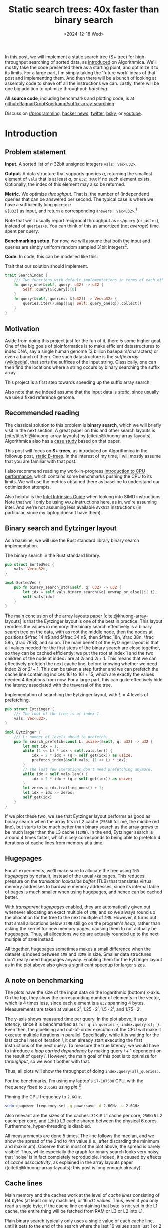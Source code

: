 #+title: Static search trees: 40x faster than binary search
#+filetags: @results @walkthrough hpc binary-search popular data-structure
#+OPTIONS: ^:{} num:t
#+hugo_front_matter_key_replace: author>authors
#+toc: headlines 3
#+PROPERTY: header-args :eval never-export
#+hugo_level_offset: 0
#+hugo_paired_shortcodes: %notice %detail
#+hugo_aliases: /posts/high-throughput-searching-1
#+date: <2024-12-18 Wed>

In this post, we will implement a static search tree (S+ tree) for
high-throughput searching of sorted data, as [[https://en.algorithmica.org/hpc/data-structures/s-tree/][introduced]] on Algorithmica.
We'll mostly take the code presented there as a starting point, and optimize it
to its limits. For a large part, I'm simply taking the 'future work' ideas of that post
and implementing them. And then there will be a bunch of looking at assembly
code to shave off all the instructions we can.
Lastly, there will be one big addition to optimize throughput: /batching/.


All *source code*, including benchmarks and plotting code, is at [[https://github.com/RagnarGrootKoerkamp/suffix-array-searching/tree/master/static-search-tree][github:RagnarGrootKoerkamp/suffix-array-searching]].

Discuss on [[https://www.reddit.com/r/programming/comments/1hqo19u/static_search_trees_40x_faster_than_binary_search/][r/programming]], [[https://news.ycombinator.com/item?id=42562847][hacker news]], [[https://x.com/curious_coding/status/1873714665416802707][twitter]], [[https://bsky.app/profile/did:plc:olhpu3lwhpafue3jjmhat4mj/post/3lefovqut3c2g][bsky]], or [[https://www.youtube.com/watch?v=hAO7YiwOcCg&t=1903s][youtube]].

* Introduction
** Problem statement
*Input.* A sorted list of $n$ 32bit unsigned integers =vals: Vec<u32>=.

*Output.* A data structure that supports queries $q$, returning the smallest
element of =vals= that is at least $q$, or =u32::MAX= if no such element exists.
Optionally, the index of this element may also be returned.

*Metric.* We optimize /throughput/. That is, the number of (independent) queries
that can be answered per second. The typical case is where we have a
sufficiently long =queries:
&[u32]= as input, and return a corresponding =answers: Vec<u32>=.[fn::For those
not familiar with Rust syntax, =Vec<u32>= is simply an allocated vector of 32
bit unsigned integers, like =std::vector= in C++. =&[u32]= is a /slice/ (or
/view/) pointing to some non-owned memory. =[u32; 8]= is an array of 8 elements,
like =std::array<unsigned int, 8>=.]

Note that we'll usually report reciprocal throughput as =ns/query= (or just
=ns=), instead of =queries/s=. You can think of this as amortized (not /average/) time spent per query.

*Benchmarking setup.* For now, we will assume that both the input and queries
are simply uniform random sampled 31bit integers[fn::You'll see later why not 32bit].

*Code.*
In code, this can be modelled like this:
#+name: trait
#+caption: Trait that our solution should implement.
#+begin_src rust
trait SearchIndex {
    /// Two functions with default implementations in terms of each other.
    fn query_one(&self, query: u32) -> u32 {
        Self::query(&[query])[0]
    }
    fn query(&self, queries: &[u32]) -> Vec<u32> {
        queries.iter().map(|&q| Self::query_one(q)).collect()
    }
}
#+end_src

** Motivation
Aside from doing this project just for the fun of it, there /is/ some higher
goal.
One of the big goals of bioinformatics is to make efficient datastructures to
index DNA, say a single human genome (3 billion basepairs/characters) or even a
bunch of them. One such datastructure is the /suffix array/ ([[https://en.wikipedia.org/wiki/Suffix_array][wikipedia]]), that
sorts the suffixes of the input string. Classically, one can then find the
locations where a string occurs by binary searching the suffix array.

This project is a first step towards speeding up the suffix array search.

Also note that we indeed assume that the input data is /static/, since usually
we use a fixed reference genome.

** Recommended reading
The classical solution to this problem is *binary search*, which we will briefly
visit in the next section. A great paper on this and other search layouts is
[cite/title/b:@khuong-array-layouts] by [cite/t:@khuong-array-layouts].
Algorithmica also has a [[https://en.algorithmica.org/hpc/data-structures/binary-search/][case study]] based on that paper.

This post will focus on *S+ trees*, as introduced on Algorithmica in the
followup post, [[https://en.algorithmica.org/hpc/data-structures/s-tree/][static B-trees]]. In the interest of my time, I will mostly assume
that you are familiar with that post.

I also recommend reading my work-in-progress [[../cpu-benchmarks][introduction to CPU performance]],
which contains some benchmarks pushing the CPU to its limits. We will use the
metrics obtained there as baseline to understand our optimization attempts.

Also helpful is the [[https://www.intel.com/content/www/us/en/docs/intrinsics-guide/index.html#=undefined&techs=AVX_ALL][Intel Intrinsics Guide]] when looking into SIMD instructions.
Note that we'll only be using =AVX2= instructions here, as in, we're assuming
intel. And we're not assuming less available =AVX512= instructions (in
particular, since my laptop doesn't have them).

** Binary search and Eytzinger layout
As a baseline, we will use the Rust standard library binary search implementation.

#+name: binary-search
#+caption: The binary search in the Rust standard library.
#+begin_src rust
pub struct SortedVec {
    vals: Vec<u32>,
}

impl SortedVec {
    pub fn binary_search_std(&self, q: u32) -> u32 {
        let idx = self.vals.binary_search(&q).unwrap_or_else(|i| i);
        self.vals[idx]
    }
}
#+end_src

The main conclusion of the array layouts paper [cite:@khuong-array-layouts] is
that the Eytzinger layout is one of the best in practice.
This layout reorders the values in memory: the binary search effectively is a
binary search tree on the data, with as root the middle node, then the nodes at
positions $\frac 14 n$ and $\frac 34 n$, then $\frac 18n, \frac 38n, \frac 58n,
\frac 78n$, and so on. The main benefit of the Eytzinger layout is that all values needed
for the first steps of the binary search are close together, so they can be
cached efficiently: we put the root at index $1$ and the two children of the
node at index $i$ are at $2i$ and $2i+1$. This means that we can effectively
prefetch the next cache line, before knowing whether we need index $2i$ or
$2i+1$. This can be taken a step further and we can prefetch the cache line
containing indices $16i$ to $16i+15$, which are exactly the values needed 4
iterations from now.
For a large part, this can quite effectively hide the latency associated with
the traversal of the tree.

#+name: eytzinger
#+caption: Implementation of searching the Eytzinger layout, with $L=4$ levels of prefetching.
#+begin_src rust
pub struct Eytzinger {
    /// The root of the tree is at index 1.
    vals: Vec<u32>,
}

impl Eytzinger {
    /// L: number of levels ahead to prefetch.
    pub fn search_prefetch<const L: usize>(&self, q: u32) -> u32 {
        let mut idx = 1;
        while (1 << L) * idx < self.vals.len() {
            idx = 2 * idx + (q > self.get(idx)) as usize;
            prefetch_index(&self.vals, (1 << L) * idx);
        }
        // The last few iterations don't need prefetching anymore.
        while idx < self.vals.len() {
            idx = 2 * idx + (q > self.get(idx)) as usize;
        }
        let zeros = idx.trailing_ones() + 1;
        let idx = idx >> zeros;
        self.get(idx)
    }
}
#+end_src

If we plot these two, we see that Eytzinger layout performs as good as binary
search when the array fits in L2 cache (=256kB= for me, the middle red line), but starts to be much
better than binary search as the array grows to be much larger than the L3 cache (=12MB=).
In the end, Eytzinger search is around 4 times faster, which nicely corresponds
to being able to prefetch 4 iterations of cache lines from memory at a time.

#+attr_html: :class inset large
#+caption: Query throughput of binary search and Eytzinger layout as the size of the input increases. At =1GB= input, binary search needs around =1150ns/query=, while Eytzinger is 6x faster at =200ns/query=. (I'm sorry for the two blue lines here. The top one is binary search and the bottom one Eytzinger. Getting all the plots to work took long enough, and customizing all the colours is annoying, so I'm just using cycling through the default colours. Unfortunately that ended up with two equal colours here. At least colours *will* be consistent from one plot to the next.)
[[file:plots/1-binary-search.svg][file:plots/1-binary-search.svg]]

** Hugepages
For all experiments, we'll make sure to allocate the tree using =2MB= /hugepages/
by default, instead of the usual =4kB= pages.
This reduces pressure on the /translation lookaside buffer/ (TLB) that
translates virtual memory addresses to hardware memory addresses, since its
internal table of pages is much smaller when using hugepages, and hence can be
cached better.

With /transparent hugepages/ enabled, they are automatically given out whenever
allocating an exact multiple of =2MB=, and so we always round up the allocation
for the tree to the next multiple of =2MB=. However, it turns out that small
allocations below =32MB= still go on the program's /heap/, rather than asking
the kernel for new memory pages, causing them to not actually be hugepages.
Thus, all allocations we do are actually rounded up to the next multiple of
=32MB= instead.

All together, hugepages sometimes makes a small difference when the dataset is
indeed between =1MB= and =32MB= in size. Smaller data structures don't really need
hugepages anyway. Enabling them for the Eytzinger layout as in the plot above
also gives a significant speedup for larger sizes.

** A note on benchmarking
The plots have the size of the input data on the logarithmic (bottom) x-axis. On the top,
they show the corresponding number of elements in the vector, which is 4 times
less, since each element is a =u32= spanning 4 bytes.
Measurements are taken at values $2^i$, $1.25 \cdot 2^i$, $1.5\cdot 2^i$, and
$1.75\cdot 2^i$.

The y-axis shows measured time per query. In the plot above, it says
/latency/, since it is benchmarked as =for q in queries { index.query(q); }=.
Even then, the pipelining and out-of-order execution of the CPU will make it
execute multiple iterations in parallel. Specifically, while it is waiting for
the last cache lines of iteration $i$, it can already start executing the first
instructions of the next query. To measure the true latency, we would have to
introduce a /loop carried dependency/ by making query $i+1$ dependent on the
result of query $i$.
However, the main goal of this post is to optimize for /throughput/, so we won't
bother with that.

Thus, all plots will show the throughput of doing =index.query(all_queries)=.

For the benchmarks, I'm using my laptop's =i7-10750H= CPU, with the frequency
fixed to =2.6GHz= using [[pin]].[fn::One might argue that this is unrealistic since
in practice processors /do/ have dynamic frequencies, but here I prefer reproducible
benchmarks over realistic benchmarks.]

#+name: pin
#+caption: Pinning the CPU frequency to =2.6GHz=.
#+begin_src sh
sudo cpupower frequency-set -g powersave -d 2.6GHz -u 2.6GHz
#+end_src

Also relevant are the sizes of the caches: =32KiB= L1 cache per core, =256KiB=
L2 cache per core, and =12MiB= L3 cache shared between the physical 6 cores.
Furthermore, hyper-threading is disabled.

All measurements are done 5 times. The line follows the median, and we show the
spread of the 2nd to 4th value (i.e., after discarding the minimum and maximum).
Observe that in most of the plot above, the spread is barely visible! Thus,
while especially the graph for binary search looks very noisy, that 'noise' is
in fact completely reproducible. Indeed, it's caused by effects of /cache
associativity/, as explained in the array layouts paper
([cite/t:@khuong-array-layouts]; this post is long enough already).

** Cache lines

Main memory and the caches work at the level of /cache lines/ consisting of 64
bytes (at least on my machine), or 16 =u32= values. Thus, even if you only read a single byte, if
the cache line containing that byte is not yet in the L1 cache, the entire thing
will be fetched from RAM or L3 or L2 into L1.

Plain binary search typically only uses a single value of each cache line,
until it gets to the end of the search where the last 16 values span just 1 or 2
cache lines.

The Eytzinger layout suffers the same problem: even though the next cache line
can be prefetched, it still only uses a single value in each.
This fundamentally means that both these search schemes are using the available
memory bandwidth quite inefficiently, and since most of what they are doing is
waiting for memory to come through, that's not great.
Also, while that's not relevant /yet/, when doing this with many threads in
parallel, or with batching, single-core RAM throughput and the throughput of the
main memory itself become a bottleneck.

It would be much better if /somehow/, we could use the information in each cache
line much more efficiently ;)

We can do that by storing our data in a different way. Instead of storing it
layer by layer, so that each iteration goes into a new layer,
we can store 4 layers of the tree at a time ([[node]]). That takes 15 values, and could
nicely be padded into a full cache line. Then when we fetch a cache line, we can
use it for 4 iterations at once -- much better!
On the other hand, now we can't prefetch upcoming cache lines in advance
anymore, so that overall the latency will be the same. But we fetch up to 4
times fewer cache lines overall, which should help throughput.

Unfortunately, I don't have code and plots here, because what I really want to
focus on is the next bit.

#+name: node
#+caption: The first two rows show how we could pack four layers of the Eytzinger search into a single cache line. The first follows a classic binary search layout, while the second applies the Eytzinger layout recursively. The third row shows an S-tree node instead. For simplicity and clarity, I'm using consecutive values, but in practice, this would be any list of sorted numbers.
#+attr_html: :class inset large
[[./packed-eytzinger.svg][file:packed-eytzinger.svg]]

** S-trees and B-trees

We just ended with a /node/ of 15 values that represent a height-4 search tree
in which we can binary search. From there, it's just a small step to S-trees.

*B-trees.* But first I have to briefly mention B-trees though ([[https://en.wikipedia.org/wiki/B-tree][wikipedia]]). Those are
the more classic dynamic variant, where nodes are linked together via pointers.
As wikipedia writes, they are typically used with much larger block sizes, for
example 4kB, since files read from disk usually come in 4kB chunks. Thus, they
also have much larger branching factors.

*S-trees.* But we will instead use S-trees, as named so by Algorithmica.  They
are a nice middle ground between the high branching factor of B-trees, and the
compactness of the Eytzinger layout.
Instead of interpreting the 15 values as a search tree, we can also store them
in a sorted way, and consider them as a 16-ary search tree: the 15 values simply
split the data in the subtree into 16 parts, and we can do a linear scan to find
which part to recurse into.
But if we store 15 values and one padding in a cache line, we might as well make
it 16 values and have a branching factor of 17 instead.

*S+ trees.* B-trees and S-trees only store each value once, either in a leaf node or
in an internal node. This turns out to be somewhat annoying, since we must track
in which layer the result was found. To simplify this, we can store /all/ values
as a leaf, and /duplicate/ them in the internal nodes. This is then called a B+
tree or S+ tree. However, I will be lazy and just use S-tree to include this modification.

#+name: stree-full
#+caption: An example of a 'full' S+ tree (that I will from now just call S-tree) on 18 values with nodes of size $B=2$ and branching factor $B+1=3$. Each internal node stores the smallest value in the subtree on its right. In memory, the layers are simply packed together behind each other.
#+attr_html: :class inset large
[[./full.svg][file:full.svg]]

A full S-tree can be navigated in a way similar to the Eytzinger layout: The
node (note: not[fn::;)] value) at index $i$ has its $B+1$ child-nodes at indices $(B+1)\cdot i + 1 + \{0, \dots, B\}$.

When the tree is only partially filled, the full layout can waste a lot of space
([[stree-partial]]). Instead, we can /pack/ the layers together, by storing the
offset $o_\ell$ of each layer.

The children of node $o_\ell + i$ are then at $o_{\ell+1} + (B+1)\cdot i + \{0, \dots, B\}$.

#+name: stree-partial
#+caption: The /full/ representation can be inefficient. The /packed/ representation removes the empty space, and explicitly stores the offset $o_\ell$ where each layer starts.
#+attr_html: :class inset large
[[./partial.svg][file:partial.svg]]

At last, let's have a look at some code. Each node in the tree is simply
represented as a list of $N=16$ =u32= values. We explicitly ask that nodes are
aligned to 64byte cache line boundaries.

#+name: node
#+caption: Search tree node, aligned to a 64 byte cache line. For now, N is always 16. The values in a node must always be sorted.
#+begin_src rust
#[repr(align(64))]
pub struct TreeNode<const N: usize> {
    data: [u32; N],
}
#+end_src

The S-tree itself is simply a list of nodes, and the offsets where each layer starts.

#+name: stree
#+caption: The S-tree data structure. It depends on the number of values per node $B$ (usually 16 but sometimes 15) and the size of each node $N$ (always 16).
#+begin_src rust
/// N: #elements in a node, always 16.
/// B: branching factor <= N+1. Typically 17.
pub struct STree<const B: usize, const N: usize> {
    /// The list of tree nodes.
    tree: Vec<TreeNode<N>>,
    /// The root is at index tree[offsets[0]].
    /// It's children start at tree[offsets[1]], and so on.
    offsets: Vec<usize>,
}
#+end_src

To save some space, and focus on the interesting part (to me, at least), I will
not show any code for constructing S-trees. It's a whole bunch of uninteresting
fiddling with indices, and takes a lot of time to get right. Also, construction
is not optimized at all currently. Anyway, find the code [[https://github.com/RagnarGrootKoerkamp/suffix-array-searching/tree/master/static-search-tree/src][here]].

What we /will/ look at, is code for searching S-trees.

#+name: search-one
#+caption: Initial code for searching S-trees, directly adapted from https://en.algorithmica.org/hpc/data-structures/s-tree/#searching. The =find= function finds the index of the child of the current node.
#+begin_src rust
fn search(&self, q: u32, find: impl Fn(&TreeNode<N>, u32) -> usize) -> u32 {
    let mut k = 0;
    for o in self.offsets[0..self.offsets.len()-1] {
        let jump_to = find(self.node(o + k), q);
        k = k * (B + 1) + jump_to;
    }

    let o = self.offsets.last().unwrap();
    // node(i) returns tree[i] using unchecked indexing.
    let mut idx = find(self.node(o + k), q);
    // get(i, j) returns tree[i].data[j] using unchecked indexing.
    self.get(o + k + idx / N, idx % N)
}
#+end_src

Our first step will be optimizing the =find= function.

* Optimizing =find=
** Linear
Let's first precisely define what we want =find= to do:
it's input is a node with 16 sorted values and a query value $q$, and it should return
the index of the first element that is at least $q$.

Some simple code for this is [[find-linear]].

#+name: find-linear
#+caption: A linear scan for the first element $\geq q$, that breaks as soon as it is found.
#+begin_src rust
pub fn find_linear(&self, q: u32) -> usize {
    for i in 0..N {
        if self.data[i] >= q {
            return i;
        }
    }
    N
}
#+end_src

The results are not very impressive yet.

#+attr_html: :class inset large
#+caption: The initial version of our S-tree search is quite a bit slower than the Eytzinger layout. In this and following plots, 'old' lines will be dimmed, and the best previous and best new line slightly highlighted. Colours will be consistent from one plot to the next.
[[file:plots/2-find-linear.svg][file:plots/2-find-linear.svg]]

** Auto-vectorization

As it turns out, the early =return;= in [[find-linear]] is really bad for performance,
since the branch predictor can't do a good job on it.

Instead, we can /count/ the number of values less than $q$, and return that as
the index of the first value $\geq q$. (Example: all values $\geq q$ index
gives index 0.)

#+name: linear-count
#+caption: Counting values $< q$ instead of an early break. The =if self.data[i] < q= can be optimized into branchless code.
#+begin_src rust
pub fn find_linear_count(&self, q: u32) -> usize {
    let mut count = 0;
    for i in 0..N {
        if self.data[i] < q {
            count += 1;
        }
    }
    count
}
#+end_src

In fact, the code is not just branchless, but actually it's auto-vectorized into
SIMD instructions!

#+name: linear-count-asm
#+caption: Code Snippet [[linear-count]] is auto-vectorized!
#+begin_src asm
vmovdqu      (%rax,%rcx), %ymm1     ; load data[..8]
vmovdqu      32(%rax,%rcx), %ymm2   ; load data[8..]
vpbroadcastd %xmm0, %ymm0           ; 'splat' the query value
vpmaxud      %ymm0, %ymm2, %ymm3    ; v
vpcmpeqd     %ymm3, %ymm2, %ymm2    ; v
vpmaxud      %ymm0, %ymm1, %ymm0    ; v
vpcmpeqd     %ymm0, %ymm1, %ymm0    ; 4x compare query with values
vpackssdw    %ymm2, %ymm0, %ymm0    ;
vpcmpeqd     %ymm1, %ymm1, %ymm1    ; v
vpxor        %ymm1, %ymm0, %ymm0    ; 2x negate result
vextracti128 $1, %ymm0, %xmm1       ; v
vpacksswb    %xmm1, %xmm0, %xmm0    ; v
vpshufd      $216, %xmm0, %xmm0     ; v
vpmovmskb    %xmm0, %ecx            ; 4x extract mask
popcntl      %ecx, %ecx             ; popcount the 16bit mask
#+end_src

To save some space: you can find this and further results for this section in
[[find-results]] at the end of the section.

This auto-vectorized version is over two times faster than the linear find,
and now clearly beats Eytzinger layout!

** Trailing zeros
We can also roll our own SIMD. The SIMD version of the original linear scan idea
does 16 comparisons in parallel, converts that to a bitmask, and then counts the
number of trailing zeros. Using =#[feature(portable_simd)]=, that looks like this:

#+name: find-ctz
#+caption: A =find= implementation using the /count-trailing-zeros/ instruction.
#+begin_src rust
pub fn find_ctz(&self, q: u32) -> usize {
    // Simd<u32, N> is the protable-rust type for a SIMD vector of N(=16) u32 values.
    let data: Simd<u32, N> = Simd::from_slice(&self.data[0..N]);
    // splat takes a single u32 value, and copies it to all N lanes.
    let q = Simd::splat(q);
    let mask = q.simd_le(data);
    mask.first_set().unwrap_or(N)
}
#+end_src

#+caption: Assembly code for Code Snippet [[find-ctz]]. Instead of ending with =popcntl=, this ends with =tzcntl=.
#+begin_src asm
vpminud      32(%rsi,%r8), %ymm0, %ymm1  ; take min of data[8..] and query
vpcmpeqd     %ymm1, %ymm0, %ymm1         ; does the min equal query?
vpminud      (%rsi,%r8), %ymm0, %ymm2    ; take min of data[..8] and query
vpcmpeqd     %ymm2, %ymm0, %ymm2         ; does the min equal query?
vpackssdw    %ymm1, %ymm2, %ymm1         ; pack the two results together, interleaved as 16bit words
vextracti128 $1, %ymm1, %xmm2            ; extract half (both halves are equal)
vpacksswb    %xmm2, %xmm1, %xmm1         ; go down to 8bit values, but weirdly shuffled
vpshufd      $216, %xmm1, %xmm1          ; unshuffle
vpmovmskb    %xmm1, %r8d                 ; extract the high bit of each 8bit value.
orl          $65536,%r8d                 ; set bit 16, to cover the unwrap_or(N)
tzcntl       %r8d,%r15d                  ; count trailing zeros
#+end_src

Now, let's look at this generated code in a bit more detail.

First up: why does ~simd_le~ translate into =min= and =cmpeq=?

From checking the [[https://www.intel.com/content/www/us/en/docs/intrinsics-guide/index.html#=undefined&techs=AVX_ALL&text=_mm256_cmp][Intel Intrinsics Guide]], we find out that there are only signed
comparisons, while our data is unsigned. For now, let's just assume that all
values fit in 31 bits and are at most =i32::MAX=. Then, we can transmute our input
to =Simd<i32, 8>= without changing its meaning.

#+attr_shortcode: assumption
#+begin_notice
Both input values and queries are between =0= and =i32::MAX=.

Eventually we can fix this by either taking =i32= input directly, or by shifting
=u32= values to fit in the =i32= range.
#+end_notice


#+name: ctz-signed
#+caption: Same as before, but now using =i32= values instead of =u32=.
#+begin_src diff
 pub fn find_ctz_signed(&self, q: u32) -> usize
 where
     LaneCount<N>: SupportedLaneCount,
 {
-    let data: Simd<u32, N> = Simd::from_slice(                   &self.data[0..N]   );
+    let data: Simd<i32, N> = Simd::from_slice(unsafe { transmute(&self.data[0..N]) });
-    let q = Simd::splat(q       );
+    let q = Simd::splat(q as i32);
     let mask = q.simd_le(data);
     mask.first_set().unwrap_or(N)
 }
#+end_src

#+name: ctz-signed-asm
#+caption: The two =vpminud= and =vpcmpeqd= instructions are gone now and merged into =vpcmpgtd=, but instead we got a =vpxor= back :/ (Ignore the different registers being used in the old versus the new version.)
#+begin_src diff
-vpminud      32(%rsi,%r8), %ymm0, %ymm1
-vpcmpeqd     %ymm1, %ymm0, %ymm1
+vpcmpgtd     32(%rsi,%rdi), %ymm1, %ymm2 ; is query(%ymm1) > data[8..]?
-vpminud      (%rsi,%r8), %ymm0, %ymm2
-vpcmpeqd     %ymm2, %ymm0, %ymm2
+vpcmpgtd     (%rsi,%rdi), %ymm1, %ymm1   ; is query(%ymm1) > data[..8]?
 vpackssdw    %ymm2, %ymm1, %ymm1         ; pack results
+vpxor        %ymm0, %ymm1, %ymm1         ; negate results (ymm0 is all-ones)
 vextracti128 $1, %ymm1, %xmm2            ; extract u16x16
 vpacksswb    %xmm2, %xmm1, %xmm1         ; shuffle
 vpshufd      $216, %xmm1, %xmm1          ; extract u8x16
 vpmovmskb    %xmm1, %edi                 ; extract u16 mask
 orl          $65536,%edi                 ; add bit to get 16 when none set
 tzcntl       %edi,%edi                   ; count trailing zeros
#+end_src

It turns out there is only a =>= instruction in SIMD, and not ~>=~, and so there
is no way to avoid inverting the result.

We also see a =vpshufd= instruction that feels /very/ out of place. What's
happening is that while packing the result of the 16 =u32= comparisons down to a
single 16bit value, data is interleaved in an unfortunate way, and we need to
fix that.
Here, Algorithmica takes the approach of 'pre-shuffling' the values in each
node to counter for the unshuffle instruction.
They also suggest using =popcount= instead, which is indeed what we'll do next.

** Popcount
As we saw, the drawback of the trailing zero count approach is that the order of
the lanes must be preserved. Instead, we'll now simply count the number of lanes
with a value less than the query, similar to the auto-vectorized SIMD before,
so that the order of lanes doesn't matter.

#+name: popcount-1
#+caption: Using popcount instead of trailing zeros.
#+begin_src diff
 pub fn find_popcnt_portable(&self, q: u32) -> usize
 where
     LaneCount<N>: SupportedLaneCount,
 {
     let data: Simd<i32, N> = Simd::from_slice(unsafe { transmute(&self.data[0..N]) });
     let q = Simd::splat(q as i32);
-    let mask = q.simd_le(data);
+    let mask = q.simd_gt(data);
-    mask.first_set().unwrap_or(N)
+    mask.to_bitmask().count_ones() as usize
 }
#+end_src

#+name: popcount-1-asm
#+caption: the =xor= and =or= instructions are gone, but we are still stuck with the sequence of 5 instructions to go from the comparison results to an integer bitmask.
#+begin_src diff
 vpcmpgtd     32(%rsi,%rdi), %ymm0, %ymm1
 vpcmpgtd     (%rsi,%rdi), %ymm0, %ymm0
 vpackssdw    %ymm1, %ymm0, %ymm0     ; 1
-vpxor        %ymm0, %ymm1, %ymm1
 vextracti128 $1, %ymm0, %xmm1        ; 2
 vpacksswb    %xmm1, %xmm0, %xmm0     ; 3
 vpshufd      $216, %xmm0, %xmm0      ; 4
 vpmovmskb    %xmm0, %edi             ; 5
-orl          $65536,%edi
+popcntl      %edi, %edi
#+end_src


Ideally we would like to =movmsk= directly on the =u16x16= output of the first
pack instruction, =vpackssdw=, to get the highest bit of each of the 16 16-bit values.
Unfortunately, we are again let down by AVX2: there are =movemask= [[https://www.intel.com/content/www/us/en/docs/intrinsics-guide/index.html#=undefined&techs=AVX_ALL&text=movms][instructions]]
for =u8=, =u32=, and =u64=, but not for =u16=.

Also, the =vpshufd= instruction is now provably useless, so it's slightly
disappointing the compiler didn't elide it. Time to write the SIMD by hand instead.

** Manual SIMD
As it turns out, we can get away without most of the packing!
Instead of using =vpmovmskb= (=_mm256_movemask_epi8=) on 8bit data, we can
actually just use it directly on the 16bit output of =vpackssdw=!
Since the comparison sets each lane to all-zeros or all-ones, we can safely read
the most significant /and/ middle bit, and divide the count by two at the
end.[fn::
It would be really cool if we could teach compilers this trick. It already
auto-vectorized the counting code anyway, so this is not that much more work I'd
say.]

#+name: popcount
#+caption: Manual version of the SIMD code, by explicitly using the intrinsics. This is kinda ugly now, and there's a lot of transmuting (casting) going on between =[u32; 8]=, =Simd<u32, 8>= and the native =__m256i= type, but we'll have to live with it.
#+begin_src rust
pub fn find_popcnt(&self, q: u32) -> usize {
    // We explicitly require that N is 16.
    let low: Simd<u32, 8> = Simd::from_slice(&self.data[0..N / 2]);
    let high: Simd<u32, 8> = Simd::from_slice(&self.data[N / 2..N]);
    let q_simd = Simd::<_, 8>::splat(q as i32);
    unsafe {
        use std::mem::transmute as t;
        // Transmute from u32 to i32.
        let mask_low = q_simd.simd_gt(t(low));
        let mask_high = q_simd.simd_gt(t(high));
        // Transmute from portable_simd to __m256i intrinsic types.
        let merged = _mm256_packs_epi32(t(mask_low), t(mask_high));
        // 32 bits is sufficient to hold a count of 2 per lane.
        let mask: i32 = _mm256_movemask_epi8(t(merged));
        mask.count_ones() as usize / 2
    }
}
#+end_src

#+name: popcount-asm
#+caption: Only 5 instructions total are left now. Note that there is no explicit division by 2, since this is absorbed into the pointer arithmetic in the remainder, after the function is inlined.
#+begin_src diff
 vpcmpgtd     (%rsi,%rdi), %ymm0, %ymm1
 vpcmpgtd     32(%rsi,%rdi), %ymm0, %ymm0
 vpackssdw    %ymm0, %ymm1, %ymm0
-vextracti128 $1, %ymm0, %xmm1
-vpacksswb    %xmm1, %xmm0, %xmm0
-vpshufd      $216, %xmm0, %xmm0
-vpmovmskb    %xmm0, %edi
+vpmovmskb    %ymm0, %edi
 popcntl      %edi, %edi
#+end_src

Now let's have a look at the results of all this work.

#+name: find-results
#+attr_html: :class inset large
#+caption: Using the S-tree with an optimized =find= function improves throughput from =240ns/query= for Eytzinger to =140ns/query= for the auto-vectorized one, and down to =115ns/query= for the final hand-optimized version, which is over 2x speedup!
[[file:plots/3-find.svg][file:plots/3-find.svg]]

As can be seen very nicely in this plot, each single instruction that we remove
gives a small but consistent improvement in throughput. The biggest improvement
comes from the last step, where we indeed shaved off 3 instructions.

In fact, we can analyse this plot a bit more:
- For input up to $2^6=64$ bytes, the performance is constant, since in this
  case the 'search tree' only consists of the root node.
- Up to input of size $2^{10}$, the tree has two layers, and the performance is constant.
- Similarly, we see the latency jumping up at size $2^{14}$, $2^{18}$, $2^{22}$
  and $2^{26}$, each time because a new layer is added to the tree. (Or rather,
  the jumps are at powers of the branching factor $B+1=17$ instead of $2^4=16$, but you get the idea.)
- In a way, we can also (handwaivily) interpret the x-axis as time: each time
  the graph jumps up, the height of the jump is pretty much the time spent on
  processing that one extra layer of the tree.
- Once we exceed the size of L3 cache, things slow down quickly. At that
  point, each extra layer of the tree adds a significant amount of time, since
  waiting for RAM is inherently slow.
- On the other hand, once we hit RAM, the slowdown is more smooth rather than
  stepwise. This is because L3 is still able to cache a fraction of the
  data structure, and that fraction only decreases slowly.
- Again handwavily, we can also interpret the x-axis as a snapshot of space
  usage at a fixed moment in time: the first three layers of the tree fit in L1.
  The 4th and 5th layers fit in L2 and L3. Once the tree is 6 layers deep, the
  reads of that layer will mostly hit RAM, and any additional layers for sure
  are going to RAM.

From now on, this last version, =find_popcnt=, is the one we will be using.

* Optimizing the search
** Batching
As promised, the first improvement we'll make is /batching/.
Instead of processing one query at a time, we can process multiple (many) queries
at once. This allows the CPU to work on multiple queries at the same time, and
in particular, it can have multiple (up to 10-12) in-progress requests to RAM at
a time. That way, instead of waiting for a latency of 80ns per read, we
effectively wait for 10 reads at the same time, lowering the amortized wait time
to around 8ns.

Batching very much benefits from the fact that we use an S+ tree instead of
S-tree, since each element is found in the last layer (at the same depth), and
hence the number of seach steps through the tree is the same for every element
in the batch.

#+name: batch
#+caption: The batching code is very similar to processing one query at a time. We just insert an additional loop over the batch of $P$ items.
#+begin_src rust
fn batch<const P: usize>(&self, qb: &[u32; P]) -> [u32; P] {
    let mut k = [0; P];
    for [o, _o2] in self.offsets.array_windows() {
        for i in 0..P {
            let jump_to = self.node(o + k[i]).find(qb[i]);
            k[i] = k[i] * (B + 1) + jump_to;
        }
    }

    let o = self.offsets.last().unwrap();
    from_fn(|i| {
        let idx = self.node(o + k[i]).find(qb[i]);
        self.get(o + k[i] + idx / N, idx % N)
    })
}
#+end_src

#+attr_html: :class inset large
#+caption: Batch size 1 (red) performs very similar to our non-batched version (blue), around =115ns/query=. Increasing the batch size to 2, 4, and 8 each time significantly improves performance, until it saturates at =45ns/query= (2.5x faster) around 16.
[[file:plots/4-batching.svg][file:plots/4-batching.svg]]

One interesting observation is that going from batch size 1 to 2 does /not/
double the performance. I suspect this is because the CPU's out-of-order
execution was already deep enough to effectively execute (almost) 2 queries in
parallel anyway. Going to a batch size of 4 and then 8 does provide a
significant speedup. Again going to 4 the speedup is relatively a bit less than
when going to 8, so probably even with batch size 4 the CPU is somewhat looking
ahead into the next batch of 4 already 🤯.

Throughput saturates at batch size 16 (or really, around 12 already), which
corresponds to the CPU having 12 /line fill buffers/ and thus being able to
read up to 12 cache lines in parallel.

Nevertheless, we will settle on a batch size of 128, mostly because it leads to
slightly cleaner plots in the remainder. It is also ever so slightly faster,
probably because the constant overhead of initializing a batch is smaller when
batches are larger.

** Prefetching

The CPU is already fetching multiple reads in parallel using out-of-order
execution, but we can also help out a bit by doing this explicitly using /prefetching/.
After processing a node, we determine the child node =k= that we need to visit
next, so we can directly request that node to be read from memory before
continuing with the rest of the batch.

#+name: prefetch
#+caption: Prefetching the cache line/node for the next iteration ahead.
#+begin_src diff
 fn batch<const P: usize>(&self, qb: &[u32; P]) -> [u32; P] {
     let mut k = [0; P];
     for [o, o2] in self.offsets.array_windows() {
         for i in 0..P {
             let jump_to = self.node(o + k[i]).find(qb[i]);
             k[i] = k[i] * (B + 1) + jump_to;
+            prefetch_index(&self.tree, o2 + k[i]);
         }
     }

     let o = self.offsets.last().unwrap();
     from_fn(|i| {
         let idx = self.node(o + k[i]).find(qb[i]);
         self.get(o + k[i] + idx / N, idx % N)
     })
 }
#+end_src

#+attr_html: :class inset large
#+caption: Prefetching helps speeding things up once the data does not fit in L2 cache anymore, and gets us down from =45ns/query= to =30ns/query= for =1GB= input.
[[file:plots/5-prefetch.svg][file:plots/5-prefetch.svg]]

We observe a few things: first prefetching slightly slow things down while data
fits in L1 already, since in that case the instruction just doesn't do anything anyway.
In L2, it makes the graph slightly more flat, indicating that already there, the
latency is already a little bit of a bottleneck.
In L3 this effect gets larger, and we get a nice smooth/horizontal graph, until
we hit RAM size. There, prefetching provides the biggest gains.

** Pointer arithmetic
Again, it's time to look at some assembly code, now to optimize the search
function itself. Results are down below in [[pointer-arithmetic]].
*** Up-front splat
First, we can note that the =find= function =splat='s the query from a =u32= to
a =Simd<u32, 8>= on each call. It's slightly nicer (but not really faster,
actually) to splat all the queries
up-front, and then reuse those.

#+name: splat
#+caption: /Hoisting/ the =splat= out of the /loop/ is slightly nicer, but not faster.
#+begin_src diff
 pub fn batch_splat<const P: usize>(&self, qb: &[u32; P]) -> [u32; P] {
     let mut k = [0; P];
+    let q_simd = qb.map(|q| Simd::<u32, 8>::splat(q));

     for [o, o2] in self.offsets.array_windows() {
         for i in 0..P {
-            let jump_to = self.node(o + k[i]).find      (qb[i]    );
+            let jump_to = self.node(o + k[i]).find_splat(q_simd[i]);
             k[i] = k[i] * (B + 1) + jump_to;
             prefetch_index(&self.tree, o2 + k[i]);
         }
     }

     let o = self.offsets.last().unwrap();
     from_fn(|i| {
-        let idx = self.node(o + k[i]).find      (qb[i]    );
+        let idx = self.node(o + k[i]).find_splat(q_simd[i]);
         self.get(o + k[i] + idx / N, idx % N)
     })
 }
#+end_src


The assembly code for each iteration of the first loop now looks like this:
#+caption: Assembly code for each iteration of Code Snippet [[splat]]. (Actually it's unrolled into two copied of this, but they're identical.)
#+begin_src asm
movq         (%rsp,%r11),%r15
leaq         (%r9,%r15),%r12
shlq         $6, %r12
vmovdqa      1536(%rsp,%r11,4),%ymm0
vpcmpgtd     (%rsi,%r12), %ymm0, %ymm1
vpcmpgtd     32(%rsi,%r12), %ymm0, %ymm0
vpackssdw    %ymm0, %ymm1, %ymm0
vpmovmskb    %ymm0, %r12d
popcntl      %r12d, %r12d
shrl         %r12d
movq         %r15,%r13
shlq         $4, %r13
addq         %r15,%r13
addq         %r12,%r13
movq         %r13,(%rsp,%r11)
shlq         $6, %r13
prefetcht0   (%r10,%r13)
#+end_src

*** Byte-based pointers
Looking at the code above, we see two =shlq $6= instructions that multiply the
given value by $64$. That's because our tree nodes are 64 bytes large, and
hence, to get the $i$'th element of the array, we need to read at byte $64\cdot
i$. For smaller element sizes, there are dedicated read instructions that
inline, say, an index multiplication by 8. But for a stride of 64, the compiler
has to generate 'manual' multiplications in the form of a shift.

Additionally, direct pointer-based lookups can be slightly more efficient here than
array-indexing: when doing =self.tree[o + k[i]]=, we can effectively pre-compute
the pointer to =self.tree[o]=, so that only =k[i]= still has to be added. Let's
first look at that diff:

#+name: ptr
#+caption: Using pointer-based indexing instead of array indexing.
#+begin_src diff
 pub fn batch_ptr<const P: usize>(&self, qb: &[u32; P]) -> [u32; P] {
     let mut k = [0; P];
     let q_simd = qb.map(|q| Simd::<u32, 8>::splat(q));

+    // offsets[l] is a pointer to self.tree[self.offsets[l]]
+    let offsets = self.offsets.iter()
+        .map(|o| unsafe { self.tree.as_ptr().add(*o) })
+        .collect_vec();

     for [o, o2] in offsets.array_windows() {
         for i in 0..P {
-            let jump_to = self.node(o  +  k[i])  .find_splat(q_simd[i]);
+            let jump_to = unsafe { *o.add(k[i]) }.find_splat(q_simd[i]);
             k[i] = k[i] * (B + 1) + jump_to;
-            prefetch_index(&self.tree, o2 + k[i]);
+            prefetch_ptr(unsafe { o2.add(k[i]) });
         }
     }

     let o = offsets.last().unwrap();
     from_fn(|i| {
-        let idx = self.node(o  +  k[i])  .find_splat(q_simd[i]);
+        let idx = unsafe { *o.add(k[i]) }.find_splat(q_simd[i]);
-        self.get(o + k[i] + idx / N, idx % N)
+        unsafe { *(*o.add(k[i] + idx / N)).data.get_unchecked(idx % N) }
     })
 }
#+end_src

Now, we can avoid all the multiplications by 64, by just multiplying all =k[i]=
by 64 to start with:

#+name: ptr64
#+caption: We multiply =k[i]= by 64 up-front, and then call =byte_add= instead of the usual =add=.
#+begin_src diff
 pub fn batch_byte_ptr<const P: usize>(&self, qb: &[u32; P]) -> [u32; P] {
     let mut k = [0; P];
     let q_simd = qb.map(|q| Simd::<u32, 8>::splat(q));

     let offsets = self
         .offsets
         .iter()
         .map(|o| unsafe { self.tree.as_ptr().add(*o) })
         .collect_vec();

     for [o, o2] in offsets.array_windows() {
         for i in 0..P {
-            let jump_to = unsafe { *o.     add(k[i]) }.find_splat(q_simd[i]);
+            let jump_to = unsafe { *o.byte_add(k[i]) }.find_splat(q_simd[i]);
-            k[i] = k[i] * (B + 1) + jump_to     ;
+            k[i] = k[i] * (B + 1) + jump_to * 64;
-            prefetch_ptr(unsafe { o2.     add(k[i]) });
+            prefetch_ptr(unsafe { o2.byte_add(k[i]) });
         }
     }

     let o = offsets.last().unwrap();
     from_fn(|i| {
-        let idx = unsafe { *o.     add(k[i]) }.find_splat(q_simd[i]);
+        let idx = unsafe { *o.byte_add(k[i]) }.find_splat(q_simd[i]);
-        unsafe { *(*o.add(k[i] + idx / N)).data.get_unchecked(idx % N) }
+        unsafe { (o.byte_add(k[i]) as *const u32).add(idx).read() }
     })
 }
#+end_src

Indeed, the generated code now goes down from 17 to 15 instructions, and we can
see in [[pointer-arithmetic]] that this gives a significant speedup!

#+name: byte_ptr
#+caption: When using byte-based pointers, we avoid some multiplications by 64.
#+begin_src asm
movq         32(%rsp,%rdi),%r8
vmovdqa      1568(%rsp,%rdi,4),%ymm0
vpcmpgtd     (%rsi,%r8), %ymm0, %ymm1
vpcmpgtd     32(%rsi,%r8), %ymm0, %ymm0
vpackssdw    %ymm0, %ymm1, %ymm0
vpmovmskb    %ymm0, %r9d
popcntl      %r9d, %r9d
movq         %r8,%r10
shlq         $4, %r10
addq         %r8,%r10
shll         $5, %r9d
andl         $-64,%r9d
addq         %r10,%r9
movq         %r9,32(%rsp,%rdi)
prefetcht0   (%rcx,%r9)
#+end_src

*** The final version
One particularity about the code above is the =andl $-64,%r9d=.
In line 6, the bitmask gets written there. Then in line 7, it's popcounted.
Line 11 does a =shll $5=, i.e., a multiplication by 32, which is a combination
of the =/2= to compensate for the double-popcount and the =* 64=. Then, it does
the =and $-64=, where the mask of -64 is =111..11000000= which ends in 6 zeros.
But we just multiplied by 32, so all this does is zeroing out a single bit, in
case the popcount was odd. But we know for a fact that that can never be, so we
don't actually need this =and= instruction.

To avoid it, we do this =/2*64 => *32= optimization manually.

#+caption: Manually merging =/2= and =*64= into =*32=.
#+begin_src diff
 pub fn find_splat64(&self, q_simd: Simd<u32, 8>) -> usize {
     let low: Simd<u32, 8> = Simd::from_slice(&self.data[0..N / 2]);
     let high: Simd<u32, 8> = Simd::from_slice(&self.data[N / 2..N]);
     unsafe {
         let q_simd: Simd<i32, 8> = t(q_simd);
         let mask_low = q_simd.simd_gt(t(low));
         let mask_high = q_simd.simd_gt(t(high));
         use std::mem::transmute as t;
         let merged = _mm256_packs_epi32(t(mask_low), t(mask_high));
         let mask = _mm256_movemask_epi8(merged);
-        mask.count_ones() as usize / 2
+        mask.count_ones() as usize * 32
     }
 }

 pub fn batch_byte_ptr<const P: usize>(&self, qb: &[u32; P]) -> [u32; P] {
     let mut k = [0; P];
     let q_simd = qb.map(|q| Simd::<u32, 8>::splat(q));

     let offsets = self
         .offsets
         .iter()
         .map(|o| unsafe { self.tree.as_ptr().add(*o) })
         .collect_vec();

     for [o, o2] in offsets.array_windows() {
         for i in 0..P {
-            let jump_to = unsafe { *o.byte_add(k[i]) }.find_splat  (q_simd[i]);
+            let jump_to = unsafe { *o.byte_add(k[i]) }.find_splat64(q_simd[i]);
-            k[i] = k[i] * (B + 1) + jump_to * 64;
+            k[i] = k[i] * (B + 1) + jump_to     ;
             prefetch_ptr(unsafe { o2.byte_add(k[i]) });
         }
     }

     let o = offsets.last().unwrap();
     from_fn(|i| {
         let idx = unsafe { *o.byte_add(k[i]) }.find_splat(q_simd[i]);
         unsafe { (o.byte_add(k[i]) as *const u32).add(idx).read() }
     })
 }
#+end_src

Again, this gives a small speedup.

#+name: pointer-arithmetic
#+attr_html: :class inset large
#+caption: Results of improving the search function bit by bit. Like before, the improvements are small but consistent. Throughput on =1GB= input improves from =31ns/query= to =28ns/query=.
[[file:plots/6-improvements.svg][file:plots/6-improvements.svg]]

** Skip prefetch
Now we know that the first three levels of the graph fit in L1 cache, so
probably we can simply skip prefetching for those levels.

#+attr_html: :class inset large
#+caption: Skipping the prefetch for the first layers is slightly slower.
[[file:plots/7-skip-prefetch.svg][file:plots/7-skip-prefetch.svg]]

As it turns out, skipping the prefetch does not help. Probably because the
prefetch is cheap if the data is already available, and there is a small chance
that the data we need was evicted to make room for other things, in which case
the prefetch /is/ useful.

** Interleave
One other observation is that the first few layers are CPU bound, while the last
few layers are memory throughput bound.
By merging the two domains, we should be able to get a higher total throughput.
(Somewhat similar to how for a piece wise linear convex function $f$, $f((x+y)/2) <
(f(x)+f(y))/2$ when $x$ and $y$ are on different pieces.)
Thus, maybe we could process two batches
of queries at the same time by processing layer $i$ of one batch at the same
time as layer $i+L/2$ of the other batch (where $L$ is the height of the tree).
I implemented this, but unfortunately the result is not faster than what we had.

Or maybe we can split the work as: interleave the last level of one half
with /all but the last/ level of the other half? Since the last-level memory
read takes most of the time. Also that turns out slower in practice.

What does give a small speedup: process the first /two/ levels of the next batch
interleaved with the last prefetch of the current batch. Still the result is
only around =2ns= speedup, while code the (not shown ;") gets significantly more
messy.

What /does/ work great, is interleaving /all/ layers of the search: when the
tree has $L$ layers, we can interleave $L$ batches at a time, and then process
layer $i$ of the $i$'th in-progress batch. Then we 'shift out' the completed
batch and store the answers to those queries, and 'shift in' a new batch.
This way, we completely average the different workloads of all the layers, and
should achieve near-optimal performance given the CPU's memory bandwidth to L3
and RAM (at least, that's what I assume is the bottleneck now).

#+attr_shortcode: "Click to show code for interleaving."
#+begin_detail
#+caption: In code, we interleave all layers by compiling a separate function for each height of the tree. Then the compiler can unroll the loop over the layers. There is a bunch of overhead in the code for the first and last iterations that's omitted.
#+begin_src rust
pub fn batch_interleave_full_128(&self, qs: &[u32]) -> Vec<u32> {
    match self.offsets.len() {
        // 1 batch of size 128
        1 => self.batch_interleave_full::<128, 1, 128>(qs),
        // 2 batches of size 64 in parallel, with product 128
        2 => self.batch_interleave_full::<64, 2, 128>(qs),
        // 3 batches of size 32 in parallel with product 96
        3 => self.batch_interleave_full::<32, 3, 96>(qs),
        4 => self.batch_interleave_full::<32, 4, 128>(qs),
        5 => self.batch_interleave_full::<16, 5, 80>(qs),
        6 => self.batch_interleave_full::<16, 6, 96>(qs),
        7 => self.batch_interleave_full::<16, 7, 112>(qs),
        8 => self.batch_interleave_full::<16, 8, 128>(qs),
        _ => panic!("Unsupported tree height {}", self.offsets.len()),
    }
}

pub fn batch_interleave_full<const P: usize, const L: usize, const PL: usize>(
    &self,
    qs: &[u32],
) -> Vec<u32> {
    assert_eq!(self.offsets.len(), L);

    let mut out = Vec::with_capacity(qs.len());
    let mut ans = [0; P];

    // Iterate over chunks of size P of queries.
    // Omitted: initialize
    let first_i = L-1;
    for chunk in qs.array_chunks::<P>() {
        let i = first_i;

        // Decrement first_i, modulo L.
        if first_i == 0 {
            first_i = L;
        }
        first_i -= 1;

        // Process 1 element per chunk, starting at element first_i.
        // (Omitted: process first up-to L elements.)
        // Write output and read new queries from index j.
        let mut j = 0;
        loop {
            // First L-1 levels: do the usual thing.
            // The compiler will unroll this loop.
            for l in 0..L - 1 {
                let jump_to = unsafe { *offsets[l].byte_add(k[i]) }.find_splat64(q_simd[i]);
                k[i] = k[i] * (B + 1) + jump_to;
                prefetch_ptr(unsafe { offsets[l + 1].byte_add(k[i]) });
                i += 1;
            }

            // Last level: read answer.
            ans[j] = {
                let idx = unsafe { *ol.byte_add(k[i]) }.find_splat(q_simd[i]);
                unsafe { (ol.byte_add(k[i]) as *const u32).add(idx).read() }
            };
            // Last level: reset index, and read new query.
            k[i] = 0;
            q_simd[i] = Simd::splat(chunk[j]);

            i += 1;
            j += 1;

            if i > PL - L {
                break;
            }
        }
        // (Omitted: process last up-to L elements.)

        out.extend_from_slice(&ans);
    }

    out
}
#+end_src
#+end_detail

#+attr_html: :class inset large
#+caption: Interleaving all layers of the search binary search improves throughput from =29ns/query= to =24ns/query=.
[[file:plots/8-interleave.svg][file:plots/8-interleave.svg]]



* Optimizing the tree layout
** Left-tree
So far, every internal node of the tree stores the minimum of the subtree on
it's right ([[stree-full]], reproduced below).

#+caption: Usually in B+ trees, each node stores the minimum of it's right subtree. Let's call this a /right/ (S+/B+) tree.
#+attr_html: :class inset large
[[./full.svg][file:full.svg]]

This turns out somewhat inefficient when searching values that are exactly in
between two subtrees (as /also/ already suggested by Algorithmica), such as
$5.5$. In that case, the search descends into the
leftmost (green) subtree with node $[2, 4]$. Then, it goes to the rightmost
(red) node $[4,5]$. There, we realize $5.5 > 5$, and thus we need the next value
in the red layer (which is stored as a single array), which is $6$. The problem
now is that the red tree nodes exactly correspond to cache lines, and thus, the
$6$ will be in a new cache line that needs to be fetched from memory.

Now consider the /left-max/ tree below:

#+name: flipped
#+caption: In the /left-max/ S+ tree, each internal node contains the maximum of its /left/ subtree.
#+attr_html: :class inset large
[[./flipped.svg][file:flipped.svg]]

Now if we search for $5.5$, we descend into the middle subtree rooted at
$[7,9]$. Then we go left to the $[6,7]$ node, and end up reading $6$ as the
first value $\geq 5.5$. Now, the search directly steers toward the node
that actually contains the answer, instead of the one just before.

#+attr_html: :class inset large
#+caption: The left-S tree brings runtime down from =24ns/query= for the interleaved version to =22ns/query= now.
[[file:plots/9-left-max-tree.svg][file:plots/9-left-max-tree.svg]]

** Memory layouts
Let's now consider some alternative memory layouts.
So far, we were packing all layers in forward order, but the Algorithmica post
actually stores them in reverse, so we'll try that too. The query code is
exactly the same, since the order of the layers is already encoded into the offsets.

Another potential improvement is to always store a /full/ array. This may seem
very inefficient, but is actually not that bad when we make sure to use
uninitialized memory. In that case, untouched memory pages will simply never be
mapped, so that we waste on average only about 2MB
per layer when hugepages are enabled, and 14MB when there are 7 layers and the
entire array takes 1GB.

#+name: layouts
#+caption: So far we have been using the packed layout. We now also try the /reversed/ layout as used by Algorithmica, and the /full/ layout that allows simple arithmetic for indexing.
#+attr_html: :class inset large
[[./layouts.svg][file:layouts.svg]]

A benefit of storing the full array is that instead of using the offsets, we can
simply compute the index in the next layer directly, as we did for the
Eytzinger search.

#+caption: When storing the array in full, we can drop the per-layer offsets and instead compute indices directly.
#+begin_src diff
 pub fn batch_ptr3_full<const P: usize>(&self, qb: &[u32; P]) -> [u32; P] {
     let mut k = [0; P];
     let q_simd = qb.map(|q| Simd::<u32, 8>::splat(q));

+    let o = self.tree.as_ptr();

-    for [o, o2] in offsets.array_windows() {
+    for _l      in 0..self.offsets.len() - 1 {
         for i in 0..P {
             let jump_to = unsafe { *o.byte_add(k[i]) }.find_splat64(q_simd[i]);
-            k[i] = k[i] * (B + 1) + jump_to     ;
+            k[i] = k[i] * (B + 1) + jump_to + 64;
             prefetch_ptr(unsafe { o.byte_add(k[i]) });
         }
     }

     from_fn(|i| {
         let idx = unsafe { *o.byte_add(k[i]) }.find_splat(q_simd[i]);
         unsafe { (o.byte_add(k[i]) as *const u32).add(idx).read() }
     })
 }
#+end_src

#+attr_html: :class inset large
#+caption: Comparison with reverse and full memory layout, and full memory layout with using a dedicated =_full= search that computes indices directly.
[[file:plots/9-params.svg][file:plots/9-params.svg]]

As it turns out, neither of those layouts improves performance, and so we will
not use them going forward.

** Node size $B=15$
We can also try storing only 15 values per node, so that the branching factor
is 16. This has the benefit of making the multiplication by $B+1$ (17 so far)
slightly simpler, since it replaces ~x = (x<<4)+x~ by ~x = x<<4~.

#+name: b15
#+attr_html: :class inset large
#+caption: Storing 15 values per node. The lines in the bottom part of the plot show the overhead that each data structure has relative to the size of the input, capped at 1 (which corresponds to take double the size).
[[file:plots/10-base15.svg][file:plots/10-base15.svg]]

When the tree has up to 5 layers and the data fits in L3 cache, using $B=15$ is
indeed slightly faster when the number of layers in the tree is the same. On the
other hand, the lower branching factor of $16$ requires an additional layer for smaller sizes than
when using branching factor $17$. When the input is much larger than L3 cache
the speedup disappears, because RAM throughput becomes a common bottleneck.

*** Data structure size
Plain binary search and the Eytzinger layout have pretty much no overhead.
Our S+ tree so far has around $1/16=6.25\%$ overhead: $1/17$ of the
values in the final layer is duplicated in the layer above, and $1/17$ of
/those/ is duplicated again, and so on, for a total of $1/17 + 1/17^2 + \cdots =
1/16$.

Using node size $15$ instead, increases the overhead:
Each node now only stores $15$ instead of $16$ elements, so that we already have
an overhead of $1/15$. Furthermore the reduced branching factor increases the
duplication overhead from $1/16$ to $1/15$ as well, for a total overhead of $2/15
= 13.3\%$, which matches the dashed blue line in [[b15]].


** Summary
#+attr_html: :class inset large
#+caption: A summary of all the improvements we made so far.
[[file:plots/11-summary.svg][file:plots/11-summary.svg]]

Of all the improvements so far, only the interleaving is maybe a bit too much:
it is the only method that does not work batch-by-batch, but really benefits
from having the  full input at once. And also its code is three times longer
than the plain batched query methods because the first and last few
iterations of each loop are handled separately.

* Prefix partitioning
So far, we've been doing a purely /comparison-based search/.
Now, it is time for something new: /partitioning/ the input values.

The simplest form of the idea is to simply partition values by their top $b$
bits, into $2^b$ parts. Then we can build $2^b$ independent search trees and
search each query in one of them. If $b=12$, this saves the first two levels of
the search (or slightly less, actually, since $2^{12} = 16^3 < 17^3$).

** Full layout
In memory, we can store these trees very similar to the /full/ layout we had
before, with the main differences that the first few layers are skipped and that
now there will be padding at the end of each part, rather than once at the end.

#+name: prefix
#+caption: The /full/ partitioned layout concatenates the full trees for all parts 'horizontally'. As a new detail, when a part is not full, the smallest value of the next part is appended in the leaf layer.
#+attr_html: :class inset large
[[./prefix.svg][file:prefix.svg]]

For some choices of $b$, it could happen that up to $15/16$ of each tree is
padding. To reduce this overhead, we attempt to shrink $b$ while keeping the
height of all trees the same: as long as all pairs of adjacent trees would
fit together in the same space, we decrease $b$ by one. This way, all parts will
be filled for at least $50\%$ when the elements are evenly distributed.

Once construction is done, the code for querying is very similar to before: we
only have to start the search for each query at the index of its part, given by
=q >> shift= for some value of =shift=, rather than at index $0$.

#+caption: Searching the full layout of the partitioned tree starts in the partition in which each query belongs.
#+begin_src diff
 pub fn search_prefix<const P: usize>(&self, qb: &[u32; P]) -> [u32; P] {
     let offsets = self
         .offsets
         .iter()
         .map(|o| unsafe { self.tree.as_ptr().add(*o) })
         .collect_vec();

     // Initial parts, and prefetch them.
     let o0 = offsets[0];
-    let mut k = [0; P];
+    let mut k = qb.map(|q| {
+        (q as usize >> self.shift) * 64
+    });
     let q_simd = qb.map(|q| Simd::<u32, 8>::splat(q));

     for [o, o2] in offsets.array_windows() {
         for i in 0..P {
             let jump_to = unsafe { *o.byte_add(k[i]) }.find_splat64(q_simd[i]);
             k[i] = k[i] * (B + 1) + jump_to;
             prefetch_ptr(unsafe { o2.byte_add(k[i]) });
         }
     }

     let o = offsets.last().unwrap();
     from_fn(|i| {
         let idx = unsafe { *o.byte_add(k[i]) }.find_splat(q_simd[i]);
         unsafe { (o.byte_add(k[i]) as *const u32).add(idx).read() }
     })
 }
#+end_src

#+attr_html: :class inset large
#+caption: The 'simple' partitioned tree, for $b_{\textrm{max}}\in \{4,8,12,16,20\}$, shown as dotted lines.
[[file:plots/20-prefix.svg][file:plots/20-prefix.svg]]


We see that indeed, the partitioned tree has a space overhead varying between
$0$ and $1$, making this not yet useful in practice.
Larger $b$ reduce the height of the remaining trees, and indeed we
see that queries are faster for larger $b$. Especially for small trees there is
a significant speedup over interleaving. Somewhat surprisingly, none of the
partition sizes has faster queries than interleaving for large inputs. Also
important to note is that while partitioning is very fast for sizes up to L1
cache, this is only possible because they have $\gg 1$ space overhead.


** Compact subtrees

Just like we used the /packed/ layout before, we can also do that now, by simply
concatenating the representation of all packed subtrees.
We ensure that all subtrees are still padded into the same total size, but now
we only add as much padding as needed for the largest part, rather than padding
to /full/ trees. Then, we give each tree the same layout in memory.

We'll have offsets $o_\ell$ of where each layer starts in the first tree, and we
store the constant size of the trees. That way, we can easily index each layer
of each part.

#+name: compact
#+caption: Compared to before, [[prefix]], the lowest level of each subtree now only takes 2 instead of 3 nodes.
#+attr_html: :class inset large
[[./prefix-compact.svg][file:prefix-compact.svg]]

The code for querying does become slightly more complicated. Now, we must
explicitly track the part that each query belongs to, and compute all indices
based on the layer offset, the in-layer offset =k[i]=, /and/ the part offset.

#+caption: The indexing for the packed subtrees requires explicitly tracking the part of each query. This slows things down a bit.
#+begin_src diff
 pub fn search<const P: usize>(&self, qb: &[u32; P]) -> [u32; P] {
     let offsets = self
         .offsets
         .iter()
         .map(|o| unsafe { self.tree.as_ptr().add(*o) })
         .collect_vec();

     // Initial parts, and prefetch them.
     let o0 = offsets[0];
+    let mut k: [usize; P] = [0; P];
+    let parts: [usize; P] = qb.map(|q| {
+        // byte offset of the part.
+        (q as usize >> self.shift) * self.bpp * 64
+    });
     let q_simd = qb.map(|q| Simd::<u32, 8>::splat(q));

     for [o, o2] in offsets.array_windows() {
         for i in 0..P {
-            let jump_to = unsafe { *o.byte_add(           k[i]) }.find_splat64(q_simd[i]);
+            let jump_to = unsafe { *o.byte_add(parts[i] + k[i]) }.find_splat64(q_simd[i]);
             k[i] = k[i] * (B + 1) + jump_to;
-            prefetch_ptr(unsafe { o2.byte_add(           k[i]) });
+            prefetch_ptr(unsafe { o2.byte_add(parts[i] + k[i]) });
         }
     }

     let o = offsets.last().unwrap();
     from_fn(|i| {
-        let idx = unsafe { *o.byte_add(           k[i]) }.find_splat(q_simd[i]);
+        let idx = unsafe { *o.byte_add(parts[i] + k[i]) }.find_splat(q_simd[i]);
-        unsafe { (o.byte_add(           k[i]) as *const u32).add(idx).read() }
+        unsafe { (o.byte_add(parts[i] + k[i]) as *const u32).add(idx).read() }
     })
 }
#+end_src

#+attr_html: :class inset large
#+caption: Compared to the the simple/full layout before (dark blue dots for $b=16$), the compact layout (e.g. red dots for $b=16$) consistently uses less memory, but is slightly slower.
[[file:plots/21-compact.svg][file:plots/21-compact.svg]]

For fixed $b_{\textrm{max}}$, memory overhead of the compact layout is small as
long as the input is sufficiently large and the trees have sufficiently many
layers. Thus, this tree could be practical.
Unfortunately though, querying them is slightly slower than before,
because we must explicitly track the part of each query.

** The best of both: compact first level
As we just saw, storing the trees one by one slows queries down, so we would
like to avoid that. But on the other hand, the full layout can waste space.

Here, we combine the two ideas. We would like to store the /horizontal/
concatenation of the packed trees (each packed to the same size), but this is
complicated, because then levels would have a non-constant branching factor.
Instead, we can fully omit the last few (level 2) subtrees from each
tree, and pad those subtrees that /are/ present to full subtrees.
This way, only the first level has a configurable branching factor $B_1$, which we can
simply store after construction is done.

This layout takes slightly more space than before because the subtrees must
be full, but the overhead should typically be on the order of $1/16$,
since (for uniform data) each tree will have $\geq 9$ subtrees, of which only
the last is not full.

#+name: l1
#+caption: We can also store the horizontal concatenation of all trees. Here, the number of subtrees can be fixed to be less than $B+1$, and is $2$ instead of $B+1=3$. Although not shown, deeper layers must always be full and have a $B+1$ branching factor.
#+attr_html: :class inset large
[[./prefix-l1.svg][file:prefix-l1.svg]]

#+caption: Now, the code is simple again, in that we don't need to explicitly track part indices. All that changes is that we handle the first iteration of the for loop separately, and use branching factor =self.b1= instead of =B+1= there.
#+begin_src diff
 pub fn search_b1<const P: usize>(&self, qb: &[u32; P]) -> [u32; P] {
     let offsets = self
         .offsets
         .iter()
         .map(|o| unsafe { self.tree.as_ptr().add(*o) })
         .collect_vec();

     let o0 = offsets[0];
     let mut k: [usize; P] = qb.map(|q| {
          (q as usize >> self.shift) * 64
     });
     let q_simd = qb.map(|q| Simd::<u32, 8>::splat(q));

-    for         [o, o2]  in offsets.array_windows()        {
+    if let Some([o1, o2]) = offsets.array_windows().next() {
         for i in 0..P {
             let jump_to = unsafe { *o.byte_add(k[i]) }.find_splat64(q_simd[i]);
-            k[i] = k[i] * (B + 1) + jump_to;
+            k[i] = k[i] * self.b1 + jump_to;
             prefetch_ptr(unsafe { o2.byte_add(k[i]) });
         }
     }

-    for [o, o2] in offsets     .array_windows() {
+    for [o, o2] in offsets[1..].array_windows() {
         for i in 0..P {
             let jump_to = unsafe { *o.byte_add(k[i]) }.find_splat64(q_simd[i]);
             k[i] = k[i] * (B + 1) + jump_to;
             prefetch_ptr(unsafe { o2.byte_add(k[i]) });
         }
     }

     let o = offsets.last().unwrap();
     from_fn(|i| {
         let idx = unsafe { *o.byte_add(k[i]) }.find_splat(q_simd[i]);
         unsafe { (o.byte_add(k[i]) as *const u32).add(idx).read() }
     })
 }
#+end_src

#+attr_html: :class inset large
#+caption: When compressing the first level, space usage is very similar to the compact layout before, and query speed is as fast as the full layout before.
[[file:plots/22-l1.svg][file:plots/22-l1.svg]]

** Overlapping trees
A drawback of all the above methods is that memory usage is heavily influenced by the
largest part, since all parts must be at least as large. This is especially a
problem when the distribution of part sizes is very skewed.
We can avoid this by sharing storage between adjacent trees.
Let $S_p$ be the number of subtrees for each part $p$, and $S_{max} = \max_p S_p$.
Then, we can define the /overlap/ $0\leq v\leq B$, and append only
$B_1 = S_{max}-v$ new subtrees for each new part, rather than $S_{max}$ as we
did before.
The values for each part are then simply appended where the previous part left
off, unless that subtree is 'out-of-reach' for the current part, in which
case first some padding is added.
This way, consecutive
parts can overlap and exchange memory, and we can somewhat 'buffer' the effect
of large parts.

#+name: overlap
#+caption: In this example, the third tree has $6$ values in $[8, 12)$ and requires $S_{max}=3$ subtrees. We have an overlap of $v=1$, so that for each additional tree, only $2$ subtrees are added. We add padding elements in grey to ensure all elements are reachable from their own tree.
#+attr_html: :class inset large
[[./prefix-overlapping.svg][file:prefix-overlapping.svg]]

When the overlap is $1$, as in the example above, the nodes in the first layer
each contain the maximum value of $B$ subtrees. When the overlap is larger than
$1$, the nodes in the first layer would contain overlapping values. Instead, we
store a single list of values, in which we can do /unaligned/ reads to get the
right slice of $B$ values that we need.

#+caption: Each part now contains $16-v$ values, instead of the original 16. We use =read_unaligned= since we do not always read at 16-value boundaries anymore.
#+begin_src diff
 pub fn search<const P: usize, const PF: bool>(&self, qb: &[u32; P]) -> [u32; P] {
     let offsets = self
         .offsets
         .iter()
         .map(|o| unsafe { self.tree.as_ptr().add(*o) })
         .collect_vec();

     let o0 = offsets[0];
     let mut k: [usize; P] = qb.map(|q| {
-        (q as usize >> self.shift) * 4 *  16
+        (q as usize >> self.shift) * 4 * (16 - self.overlap)
     });
     let q_simd = qb.map(|q| Simd::<u32, 8>::splat(q));

     if let Some([o1, o2]) = offsets.array_windows().next() {
         for i in 0..P {
+            // First level read may be unaligned.
-            let jump_to = unsafe { *o.byte_add(k[i])                  }.find_splat64(q_simd[i]);
+            let jump_to = unsafe {  o.byte_add(k[i]).read_unaligned() }.find_splat64(q_simd[i]);
             k[i] = k[i] * self.l1 + jump_to;
             prefetch_ptr(unsafe { o2.byte_add(k[i]) });
         }
     }

     for [o, o2] in offsets[1..].array_windows() {
         for i in 0..P {
             let jump_to = unsafe { *o.byte_add(k[i]) }.find_splat64(q_simd[i]);
             k[i] = k[i] * (B + 1) + jump_to;
             prefetch_ptr(unsafe { o2.byte_add(k[i]) });
         }
     }

     let o = offsets.last().unwrap();
     from_fn(|i| {
-        let idx = unsafe { *o.byte_add(k[i])                  }.find_splat(q_simd[i]);
+        let idx = unsafe {  o.byte_add(k[i]).read_unaligned() }.find_splat(q_simd[i]);
         unsafe { (o.byte_add(k[i]) as *const u32).add(idx).read() }
     })
 }
#+end_src

#+attr_html: :class inset large
#+caption: Overlapping trees usually use less memory than the equivalent version with first-level compression, while being about as fast.
[[file:plots/23-overlap.svg][file:plots/23-overlap.svg]]

** Human data
So far we've been testing with uniform random data, where the largest part
deviates form the mean size by around $\sqrt n$. Now, let's look at some real
data: k-mers of a human genome. DNA consists of =ACGT= characters that can be
encoded as 2 bits, so each string of $k=16$ characters defines a 32 bit
integer[fn::We throw away the most significant bit to get 31 bit values.].
We then look at the first $n$ k-mers of the human genome, starting at chromosome 1.

To give an idea, the plot below show for each k-mer of length $k=12$ how often
it occurs in the full human genome. In total, there are around 3G
k-mers, and so the expected count for each k-mer is around 200. But instead,
we see k-mers that occur over 2 million times! So if we were to partition on the
first 24 bits, the size of the largest part is only around $2^{-10}$ of the input,
rather than $2^{-24}$.

The accumulated counts are shown in orange, where we also see a number of flat
regions caused by underrepresented k-mers.

#+attr_html: :class inset
#+caption: A plot showing k-mer counts for all $4^{12} = 16M$ $k=12$-mers of the human genome. On random data each k-mer would occur around 200 times, but here we see some k-mers occurring over 2 million times.
[[file:rank-curve.png][file:rank-curve.png]]

#+attr_html: :class inset large
#+caption: Building the overlapping trees for k-mers of the human genome takes much more space, and even using only 16 parts regularly requires up to 50% overhead, making this data structure not quite practical.
[[file:plots/23-overlap-human.svg][file:plots/23-overlap-human.svg]]

** Prefix map
We need a way to handle unbalanced partition sizes, instead of mapping
everything linearly.
We can do this by simply storing the full tree compactly as we did before,
preceded by an array (in blue below) that points to the index of the first
subtree containing elements of the part. Like for the overlapping trees before,
the first layer is simply a list of the largest elements of all subtrees that
can be indexed anywhere (potentially unaligned).

#+caption: The prefix map, in blue, stores $2^b$ elements, that for each $b$-bit prefix stores the index of the first subtree that contains an element of that prefix.
#+attr_html: :class inset large
[[./prefix-map.svg][file:prefix-map.svg]]

To answer a query, we first find its part, then read the block (16 elements)
starting at the pointed-to element, and then proceed as usual from the sub-tree onward.

#+caption: In code, the only thing that changes compared to the previous overlapping version is that instead of computing the start index linearly (and adapting the element layout accordingly), we use the =prefix_map= to jump directly to the right place in the packed tree representation.
#+begin_src diff
 pub fn search<const P: usize, const PF: bool>(&self, qb: &[u32; P]) -> [u32; P] {
     let offsets = self
         .offsets
         .iter()
         .map(|o| unsafe { self.tree.as_ptr().add(*o) })
         .collect_vec();

     let o0 = offsets[0];
     let mut k: [usize; P] = qb.map(|q| {
-                 4 * (16 - self.overlap)         * (q as usize >> self.shift)
+        unsafe { 4 * *self.prefix_map.get_unchecked(q as usize >> self.shift) }
     });
     let q_simd = qb.map(|q| Simd::<u32, 8>::splat(q));

     if let Some([o1, o2]) = offsets.array_windows().next() {
         for i in 0..P {
             let jump_to = unsafe {  o.byte_add(k[i]).read_unaligned() }.find_splat64(q_simd[i]);
             k[i] = k[i] * self.l1 + jump_to;
             prefetch_ptr(unsafe { o2.byte_add(k[i]) });
         }
     }

     for [o, o2] in offsets[1..].array_windows() {
         for i in 0..P {
             let jump_to = unsafe { *o.byte_add(k[i]) }.find_splat64(q_simd[i]);
             k[i] = k[i] * (B + 1) + jump_to;
             prefetch_ptr(unsafe { o2.byte_add(k[i]) });
         }
     }

     let o = offsets.last().unwrap();
     from_fn(|i| {
         let idx = unsafe {  o.byte_add(k[i]).read_unaligned() }.find_splat(q_simd[i]);
         unsafe { (o.byte_add(k[i]) as *const u32).add(idx).read() }
     })
 }
#+end_src

#+attr_html: :class inset large
#+caption: As long as there are more elements than parts and the tree has at least two layers, the space overhead of this representation is close to $1/16$ again.
[[file:plots/24-map.svg][file:plots/24-map.svg]]

Although memory usage is now similar to the unpartitioned version, queries for
large inputs are slightly slower than those previous layouts due to the
additional index required.

We can also again do the interleaving queries. These are slightly faster for
small inputs, and around as fast as interleaving was without the partitioning.

#+attr_html: :class inset large
#+caption: Prefix-map index with interleaving queries on random data.
[[file:plots/25-map-interleave.svg][file:plots/25-map-interleave.svg]]

On human data, we see that the partitioned index is a bit faster in L1 and L2,
and consistently saves the time of roughly one layer in L3. For larger indices,
performance is still very similar to not using partitioning at all.

#+attr_html: :class inset large
#+caption: Prefix-map with interleaving on human data.
[[file:plots/25-map-interleave-human.svg][file:plots/25-map-interleave-human.svg]]

** Summary
:PROPERTIES:
:CUSTOM_ID: prefix-summary
:END:
#+attr_html: :class inset large
#+caption: Summary of partitioning results. Overall, it seems that partitioning does not provide when we already interleave queries.
[[file:plots/27-summary.svg][file:plots/27-summary.svg]]

* Multi-threaded comparison
#+attr_html: :class inset large
#+caption: When using 6 threads, runtime goes down from =27ns= to =7ns=. Given that the speedup is less than 4x, we are now bottlenecked by total RAM throughput, and indeed methods that are slower for a single thread also reach near-optimal throughput now.
[[file:plots/28-threads.svg][file:plots/28-threads.svg]]

* Conclusion
All together, we went from =1150ns/query= for binary search on 4GB input to
=27ns= for the optimized S-tree with interleaved queries, over =40x= speedup!
A large part of this improvement is due to *batching* queries and *prefetching*
upcoming nodes. To get even higher throughput, *interleaving* queries at different
levels helps to balance the CPU-bound part of the computation with the
memory-bound part, so that we get a higher overall throughput. Using a *15
elements per node* instead of 16 also improves throughput somewhat, but doubles
the overhead of the data structure from 6.25% to 13.3%. For inputs that fit in
L3 cache that's fine and the speedup is worthwhile, while for larger inputs the
speed is memory-bound anyway, so that there is no speedup while the additional
memory requirements are somewhat large.

We also looked into *partitioning* the data by prefix. While this does give some speedup,
it turns out that on skewed input data, the benefits quickly
diminish since the tree either requires a lot of buffer space, or else requires
an additional lookup to map each part to its location in the first level of the tree.
In the end, I'd say the additional complexity and dependency on the shape of
the input data of partitioning is not worth the speedup compared to simply using interleaved
queries directly.

** Future work
*** Branchy search
All methods we considered are /branchless/ and use the exact same number of
iterations for each query. Especially in combination with partitioning, it may
be possible to handle the few large parts independently from the usual
smaller parts. That way we could answer most queries with slightly fewer
iterations.

On the other hand, the layers saved would mostly be the quick lookups near the
root of the tree, and introducing branches to the code could possibly cause
quite a bit of delay due to mispredictions.

*** Interpolation search
As we saw in the last plot above, total RAM throughput (rather than per-core
throughput) becomes a bottleneck once we're using multiple threads.
Thus, the only way to improve total query throughput is to use strictly fewer RAM
accesses per query.
Prefix lookups won't help, since they only replace the layers of the tree
that would otherwise fit in the cache. Instead, we could use /interpolation
search/ ([[https://en.wikipedia.org/wiki/Interpolation_search][wikipedia]]), where the estimated position of a query $q$ is linearly
interpolated between known positions of surrounding elements. On random data, this only takes
$O(\lg \lg n)$ iterations, rather than $O(\lg n)$ for binary search, and could
save some RAM accesses. On the
other hand, when data is not random its worst case performance is $O(n)$ rather
than the statically bounded $O(\lg n)$.

The PLA-index [cite:@pla-index] also uses a single interpolation step in a
precisely constructed piece wise linear approximation. The error after the
approximation is determined by some global upper bound, so that the number of remaining
search steps can be bounded as well.

*** Packing data smaller
Another option to use the RAM lookups more efficiently would be to pack values
into 16 bits rather than the 32 bits we've been using so far. Especially if we
first do a 16 bit prefix lookup, we already know those bits anyway, so it would
suffice to only compare the last 16 bits of the query and values. This increases
the branching factor from 17 to 33, which reduces the number of layers of the
tree by around 1.5 for inputs of 1GB.

Another option, also [[https://news.ycombinator.com/item?id=42564997][suggested]] by ant6n on hacker news, would be some kind of
'variable depth' encoding, where the root node stores, say, the top 16 bits of
every value, and as we go down the tree, we store some 'middle' 16 bits,
skipping the first $p$ bits that are shared between all elements in the bucket.

*** Returning indices in original data
For various applications, it may be helpful to not only return the smallest
value $\geq q$, but also the index in the original list of sorted values, for
example when storing an array with additional data for each item.

Since we use the S+ tree that stores all data in the bottom layer, this is
mostly straightforward. The /prefix map/ partitioned tree also natively supports
this, while the other partitioned variants do not: they include buffer/padding
elements in their bottom layer, and hence we would need to store and look up the position
offset of each part separately.

*** Range queries
We could extend the current query methods to a version that return both the
first value $\geq q$ and the first value $>q$, so that the range of positions
corresponding to value $q$ can be determined. In practice, the easiest way to do
this is by simply doubling the queries into $q$ and $q+1$. This will cause some
CPU overhead in the initial layers, but the query execution will remain
branch-free. When $q$ is not found or only occurs a few times, they will mostly
fetch the same cache lines, so that memory is efficiently reused and the
bandwidth can be used for other queries.

In practice though, this seems only around 20% faster per individual query for 4GB input, so
around 60% slower for a range than for a single query. For small inputs, the
speedup is less, and sometimes querying ranges is even more than twice slower
than individual random queries.

*** Sorting queries
Another thing that we did not at all consider so far, but was [[https://news.ycombinator.com/item?id=42563407][brought up]] by orlp
on hacker news, is to batch /queries/. If we assume for the moment that the
queries are sorted, we know that we have maximal possible reusing of all nodes,
and they all need to be fetched from memory only once. If the number of queries
is large (say at least $n/16$) then many nodes at the last level will have more
than one query hitting them, and fetching them only once will reduce memory
pressure. Similarly, if we have at least around $n/256$ queries, we can avoid
fetching before-last layer nodes multiple times.

In practice, I'm not quite sure how much time the sorting of queries would take,
but something simple would be to do one or two rounds of 8-bit radix sort, so we
sort into $256=16^2$ or $65536=16^4$ parts, and we can then skip the first two or
four first layers of the search.

*** Suffix array searching
The next step of this project is to integrate this into a fast suffix array
([[https://en.wikipedia.org/wiki/Suffix_array][wikipedia]]) search scheme. The idea is to build this S-tree on, say, every 4th
suffix, and then use the first 32 bits (or maybe 64) of each suffix as the value
in the S-tree. Given a query, we can then quickly determine the range
corresponding to its first 32 bits, and binary search only in the (likely
small) remaining range to determine the final slice of the suffix array that
corresponds to the query.


#+print_bibliography:
